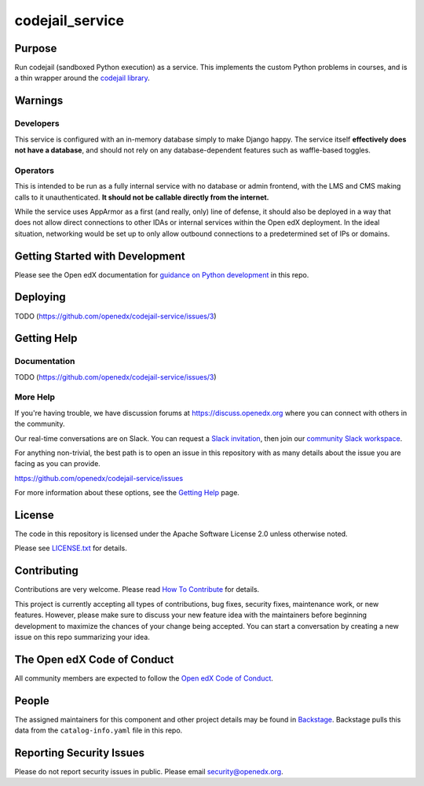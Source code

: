 codejail_service
################

|ci-badge| |codecov-badge| |doc-badge| |pyversions-badge|
|license-badge| |status-badge|

Purpose
*******

Run codejail (sandboxed Python execution) as a service. This implements the custom Python problems in courses, and is a thin wrapper around the `codejail library <https://github.com/openedx/codejail>`_.

Warnings
********

Developers
==========

This service is configured with an in-memory database simply to make Django happy. The service itself **effectively does not have a database**, and should not rely on any database-dependent features such as waffle-based toggles.

Operators
=========

This is intended to be run as a fully internal service with no database or admin frontend, with the LMS and CMS making calls to it unauthenticated. **It should not be callable directly from the internet.**

While the service uses AppArmor as a first (and really, only) line of defense, it should also be deployed in a way that does not allow direct connections to other IDAs or internal services within the Open edX deployment. In the ideal situation, networking would be set up to only allow outbound connections to a predetermined set of IPs or domains.

Getting Started with Development
********************************

Please see the Open edX documentation for `guidance on Python development`_ in this repo.

.. _guidance on Python development: https://docs.openedx.org/en/latest/developers/how-tos/get-ready-for-python-dev.html

Deploying
*********

TODO (`<https://github.com/openedx/codejail-service/issues/3>`__)

Getting Help
************

Documentation
=============

TODO (`<https://github.com/openedx/codejail-service/issues/3>`__)

More Help
=========

If you're having trouble, we have discussion forums at
https://discuss.openedx.org where you can connect with others in the
community.

Our real-time conversations are on Slack. You can request a `Slack
invitation`_, then join our `community Slack workspace`_.

For anything non-trivial, the best path is to open an issue in this
repository with as many details about the issue you are facing as you
can provide.

https://github.com/openedx/codejail-service/issues

For more information about these options, see the `Getting Help <https://openedx.org/getting-help>`__ page.

.. _Slack invitation: https://openedx.org/slack
.. _community Slack workspace: https://openedx.slack.com/

License
*******

The code in this repository is licensed under the Apache Software License 2.0 unless
otherwise noted.

Please see `LICENSE.txt <LICENSE.txt>`_ for details.

Contributing
************

Contributions are very welcome.
Please read `How To Contribute <https://openedx.org/r/how-to-contribute>`_ for details.

This project is currently accepting all types of contributions, bug fixes,
security fixes, maintenance work, or new features.  However, please make sure
to discuss your new feature idea with the maintainers before beginning development
to maximize the chances of your change being accepted.
You can start a conversation by creating a new issue on this repo summarizing
your idea.

The Open edX Code of Conduct
****************************

All community members are expected to follow the `Open edX Code of Conduct`_.

.. _Open edX Code of Conduct: https://openedx.org/code-of-conduct/

People
******

The assigned maintainers for this component and other project details may be
found in `Backstage`_. Backstage pulls this data from the ``catalog-info.yaml``
file in this repo.

.. _Backstage: https://backstage.openedx.org/catalog/default/component/codejail-service

Reporting Security Issues
*************************

Please do not report security issues in public. Please email security@openedx.org.

.. |ci-badge| image:: https://github.com/openedx/codejail-service/workflows/Python%20CI/badge.svg?branch=main
    :target: https://github.com/openedx/codejail-service/actions
    :alt: CI

.. |codecov-badge| image:: https://codecov.io/github/openedx/codejail-service/coverage.svg?branch=main
    :target: https://codecov.io/github/openedx/codejail-service?branch=main
    :alt: Codecov

.. |doc-badge| image:: https://readthedocs.org/projects/codejail-service/badge/?version=latest
    :target: https://docs.openedx.org/projects/codejail-service
    :alt: Documentation

.. |pyversions-badge| image:: https://img.shields.io/pypi/pyversions/codejail-service.svg
    :target: https://pypi.python.org/pypi/codejail-service/
    :alt: Supported Python versions

.. |license-badge| image:: https://img.shields.io/github/license/openedx/codejail-service.svg
    :target: https://github.com/openedx/codejail-service/blob/main/LICENSE.txt
    :alt: License

.. |status-badge| image:: https://img.shields.io/badge/Status-Experimental-yellow
